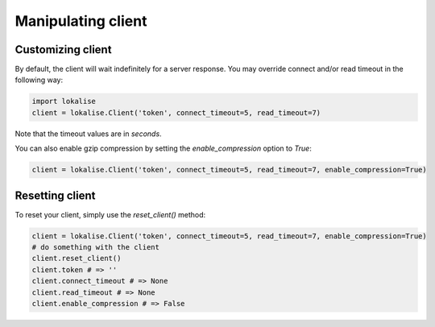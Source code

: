 .. _additional-info:
.. index:: Client

Manipulating client
===================

.. _customizing-client:

Customizing client
------------------

By default, the client will wait indefinitely for a server response.
You may override connect and/or read timeout in the following way:

.. code-block:: python

  import lokalise
  client = lokalise.Client('token', connect_timeout=5, read_timeout=7)

Note that the timeout values are in *seconds*.

You can also enable gzip compression by setting the `enable_compression` option to `True`:

.. code-block:: python

  client = lokalise.Client('token', connect_timeout=5, read_timeout=7, enable_compression=True)

Resetting client
----------------

To reset your client, simply use the `reset_client()` method:

.. code-block:: python

  client = lokalise.Client('token', connect_timeout=5, read_timeout=7, enable_compression=True)
  # do something with the client
  client.reset_client()
  client.token # => ''
  client.connect_timeout # => None
  client.read_timeout # => None
  client.enable_compression # => False
